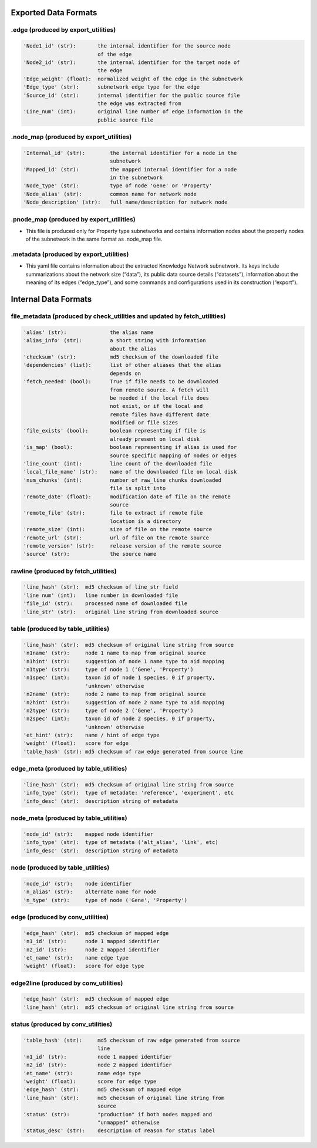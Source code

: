 .. _formats-ref:

.. highlight:: none

Exported Data Formats
*********************

.. _ex-edge-label:

.edge (produced by export_utilities)
------------------------------------
.. code:: 

    'Node1_id' (str):       the internal identifier for the source node 
                            of the edge
    'Node2_id' (str):       the internal identifier for the target node of 
                            the edge
    'Edge_weight' (float):  normalized weight of the edge in the subnetwork
    'Edge_type' (str):      subnetwork edge type for the edge
    'Source_id' (str):      internal identifier for the public source file 
                            the edge was extracted from
    'Line_num' (int):       original line number of edge information in the 
                            public source file

.. _node-map-label:

.node_map (produced by export_utilities)
----------------------------------------
.. code:: 

    'Internal_id' (str):        the internal identifier for a node in the 
                                subnetwork
    'Mapped_id' (str):          the mapped internal identifier for a node 
                                in the subnetwork
    'Node_type' (str):          type of node 'Gene' or 'Property'
    'Node_alias' (str):         common name for network node
    'Node_description' (str):   full name/description for network node

.. _pnode-map-label:

.pnode_map (produced by export_utilities)
-----------------------------------------
- This file is produced only for Property type subnetworks and contains information nodes about the property nodes of the subnetwork in the same format as .node_map file.


.. _metadata-label:


.metadata (produced by export_utilities)
----------------------------------------
- This yaml file contains information about the extracted Knowledge Network subnetwork.  Its keys include summarizations about the network size (“data”), its public data source details (“datasets”), information about the meaning of its edges (“edge_type”), and some commands and configurations used in its construction (“export”).



Internal Data Formats
*********************

.. _file-metadata-label:

file_metadata (produced by check_utilities and updated by fetch_utilities)
--------------------------------------------------------------------------
.. code:: 

    'alias' (str):              the alias name
    'alias_info' (str):         a short string with information
                                about the alias
    'checksum' (str):           md5 checksum of the downloaded file
    'dependencies' (list):      list of other aliases that the alias
                                depends on
    'fetch_needed' (bool):      True if file needs to be downloaded
                                from remote source. A fetch will
                                be needed if the local file does
                                not exist, or if the local and
                                remote files have different date
                                modified or file sizes
    'file_exists' (bool):       boolean representing if file is
                                already present on local disk
    'is_map' (bool):            boolean representing if alias is used for
                                source specific mapping of nodes or edges
    'line_count' (int):         line count of the downloaded file
    'local_file_name' (str):    name of the downloaded file on local disk
    'num_chunks' (int):         number of raw_line chunks downloaded
                                file is split into
    'remote_date' (float):      modification date of file on the remote
                                source
    'remote_file' (str):        file to extract if remote file
                                location is a directory
    'remote_size' (int):        size of file on the remote source
    'remote_url' (str):         url of file on the remote source
    'remote_version' (str):     release version of the remote source
    'source' (str):             the source name

.. _rawline-label:

rawline (produced by fetch_utilities)
-------------------------------------
.. code:: 

    'line_hash' (str):  md5 checksum of line_str field
    'line num' (int):   line number in downloaded file
    'file_id' (str):    processed name of downloaded file
    'line_str' (str):   original line string from downloaded source

.. _table-label:

table (produced by table_utilities)
-----------------------------------
.. code:: 

    'line_hash' (str):  md5 checksum of original line string from source
    'n1name' (str):     node 1 name to map from original source
    'n1hint' (str):     suggestion of node 1 name type to aid mapping
    'n1type' (str):     type of node 1 ('Gene', 'Property')
    'n1spec' (int):     taxon id of node 1 species, 0 if property,
                        'unknown' otherwise
    'n2name' (str):     node 2 name to map from original source
    'n2hint' (str):     suggestion of node 2 name type to aid mapping
    'n2type' (str):     type of node 2 ('Gene', 'Property')
    'n2spec' (int):     taxon id of node 2 species, 0 if property,
                        'unknown' otherwise
    'et_hint' (str):    name / hint of edge type
    'weight' (float):   score for edge
    'table_hash' (str): md5 checksum of raw edge generated from source line

.. _edge_meta-label:

edge_meta (produced by table_utilities)
---------------------------------------
.. code:: 

    'line_hash' (str):  md5 checksum of original line string from source
    'info_type' (str):  type of metadate: 'reference', 'experiment', etc
    'info_desc' (str):  description string of metadata

.. _node_meta-label:

node_meta (produced by table_utilities)
---------------------------------------
.. code:: 

    'node_id' (str):    mapped node identifier
    'info_type' (str):  type of metadata ('alt_alias', 'link', etc)
    'info_desc' (str):  description string of metadata

.. _node-label:

node (produced by table_utilities)
----------------------------------
.. code:: 

    'node_id' (str):    node identifier
    'n_alias' (str):    alternate name for node
    'n_type' (str):     type of node ('Gene', 'Property')

.. _edge-label:

edge (produced by conv_utilities)
---------------------------------
.. code:: 

    'edge_hash' (str):  md5 checksum of mapped edge
    'n1_id' (str):      node 1 mapped identifier
    'n2_id' (str):      node 2 mapped identifier
    'et_name' (str):    name edge type
    'weight' (float):   score for edge type

.. _edge2line-label:

edge2line (produced by conv_utilities)
--------------------------------------
.. code:: 

    'edge_hash' (str):  md5 checksum of mapped edge
    'line_hash' (str):  md5 checksum of original line string from source

.. _status-label:

status (produced by conv_utilities)
-----------------------------------
.. code:: 

    'table_hash' (str):     md5 checksum of raw edge generated from source  
                            line
    'n1_id' (str):          node 1 mapped identifier
    'n2_id' (str):          node 2 mapped identifier
    'et_name' (str):        name edge type
    'weight' (float):       score for edge type
    'edge_hash' (str):      md5 checksum of mapped edge
    'line_hash' (str):      md5 checksum of original line string from  
                            source
    'status' (str):         "production" if both nodes mapped and 
                            "unmapped" otherwise
    'status_desc' (str):    description of reason for status label


